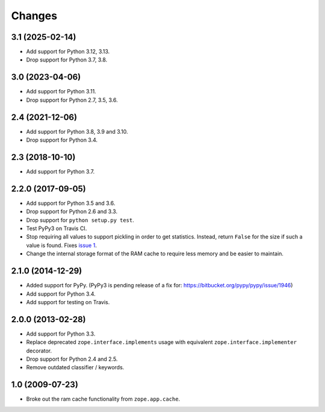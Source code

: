 =========
 Changes
=========

3.1 (2025-02-14)
================

- Add support for Python 3.12, 3.13.

- Drop support for Python 3.7, 3.8.


3.0 (2023-04-06)
================

- Add support for Python 3.11.

- Drop support for Python 2.7, 3.5, 3.6.


2.4 (2021-12-06)
================

- Add support for Python 3.8, 3.9 and 3.10.

- Drop support for Python 3.4.


2.3 (2018-10-10)
================

- Add support for Python 3.7.


2.2.0 (2017-09-05)
==================

- Add support for Python 3.5 and 3.6.

- Drop support for Python 2.6 and 3.3.

- Drop support for ``python setup.py test``.

- Test PyPy3 on Travis CI.

- Stop requiring all values to support pickling in order to get
  statistics. Instead, return ``False`` for the size if such a value
  is found. Fixes `issue 1 <https://github.com/zopefoundation/zope.ramcache/issues/1>`_.

- Change the internal storage format of the RAM cache to require less
  memory and be easier to maintain.

2.1.0 (2014-12-29)
==================

- Added support for PyPy.  (PyPy3 is pending release of a fix for:
  https://bitbucket.org/pypy/pypy/issue/1946)

- Add support for Python 3.4.

- Add support for testing on Travis.


2.0.0 (2013-02-28)
==================

- Add support for Python 3.3.

- Replace deprecated ``zope.interface.implements`` usage with equivalent
  ``zope.interface.implementer`` decorator.

- Drop support for Python 2.4 and 2.5.

- Remove outdated classifier / keywords.

1.0 (2009-07-23)
================

- Broke out the ram cache functionality from ``zope.app.cache``.
